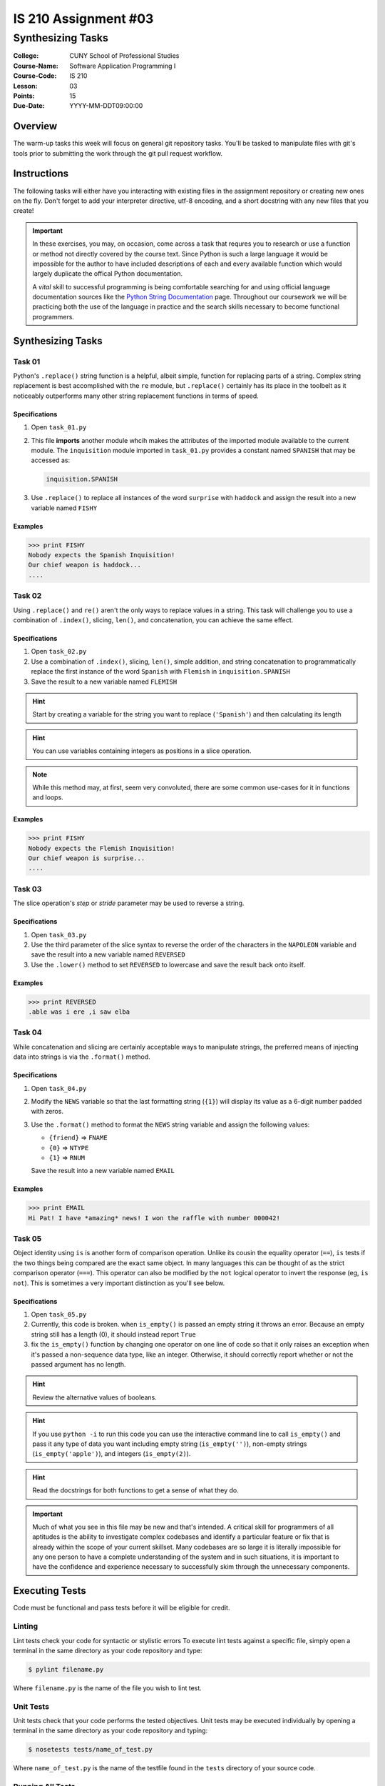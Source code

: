 #####################
IS 210 Assignment #03
#####################
******************
Synthesizing Tasks
******************

:College: CUNY School of Professional Studies
:Course-Name: Software Application Programming I
:Course-Code: IS 210
:Lesson: 03
:Points: 15
:Due-Date: YYYY-MM-DDT09:00:00

Overview
========

The warm-up tasks this week will focus on general git repository tasks. You'll
be tasked to manipulate files with git's tools prior to submitting the work
through the git pull request workflow.

Instructions
============

The following tasks will either have you interacting with existing files in
the assignment repository or creating new ones on the fly. Don't forget to add
your interpreter directive, utf-8 encoding, and a short docstring with any new
files that you create!

.. important::

    In these exercises, you may, on occasion, come across a task that requres
    you to research or use a function or method not directly covered by the
    course text. Since Python is such a large language it would be impossible
    for the author to have included descriptions of each and every available
    function which would largely duplicate the offical Python documentation.

    A *vital* skill to successful programming is being comfortable searching
    for and using official language documentation sources like the
    `Python String Documentation`_ page. Throughout our coursework we will be
    practicing both the use of the language in practice and the search skills
    necessary to become functional programmers.

Synthesizing Tasks
==================

Task 01
-------

Python's ``.replace()`` string function is a helpful, albeit simple, function
for replacing parts of a string. Complex string replacement is best
accomplished with the ``re`` module, but ``.replace()`` certainly has its place
in the toolbelt as it noticeably outperforms many other string replacement
functions in terms of speed.

Specifications
^^^^^^^^^^^^^^

1.  Open ``task_01.py``

2.  This file **imports** another module whcih makes the attributes of the
    imported module available to the current module. The ``inquisition``
    module imported in ``task_01.py`` provides a constant named ``SPANISH``
    that may be accessed as:

    .. code:: python

        inquisition.SPANISH

3.  Use ``.replace()`` to replace all instances of the word ``surprise`` with
    ``haddock`` and assign the result into a new variable named ``FISHY``

Examples
^^^^^^^^

.. code:: pycon

    >>> print FISHY
    Nobody expects the Spanish Inquisition!
    Our chief weapon is haddock...
    ....

Task 02
-------

Using ``.replace()`` and ``re()`` aren't the only ways to replace values in a
string. This task will challenge you to use a combination of ``.index()``,
slicing, ``len()``, and concatenation, you can achieve the same effect.

Specifications
^^^^^^^^^^^^^^

1.  Open ``task_02.py``

2.  Use a combination of ``.index()``, slicing, ``len()``, simple addition,
    and string concatenation to programmatically replace the first instance of
    the word ``Spanish`` with ``Flemish`` in ``inquisition.SPANISH``

3.  Save the result to a new variable named ``FLEMISH``

.. hint::

    Start by creating a variable for the string you want to replace
    (``'Spanish'``) and then calculating its length

.. hint::

    You can use variables containing integers as positions in a slice
    operation.

.. Note::

    While this method may, at first, seem very convoluted, there are some
    common use-cases for it in functions and loops.

Examples
^^^^^^^^

.. code:: pycon

    >>> print FISHY
    Nobody expects the Flemish Inquisition!
    Our chief weapon is surprise...
    ....

Task 03
-------

The slice operation's *step* or *stride* parameter may be used to reverse a
string.

Specifications
^^^^^^^^^^^^^^

1.  Open ``task_03.py``

2.  Use the third parameter of the slice syntax to reverse the order of the
    characters in the ``NAPOLEON`` variable and save the result into a new
    variable named ``REVERSED``

3.  Use the ``.lower()`` method to set ``REVERSED`` to lowercase and save
    the result back onto itself.

Examples
^^^^^^^^

.. code:: pycon

    >>> print REVERSED
    .able was i ere ,i saw elba

Task 04
-------

While concatenation and slicing are certainly acceptable ways to manipulate
strings, the preferred means of injecting data into strings is via the
``.format()`` method.

Specifications
^^^^^^^^^^^^^^

1.  Open ``task_04.py``

2.  Modify the ``NEWS`` variable so that the last formatting string (``{1}``)
    will display its value as a 6-digit number padded with zeros.

3.  Use the ``.format()`` method to format the ``NEWS`` string variable and
    assign the following values:

    -   ``{friend}`` => ``FNAME``
    -   ``{0}`` => ``NTYPE``
    -   ``{1}`` => ``RNUM``

    Save the result into a new variable named ``EMAIL``

Examples
^^^^^^^^

.. code:: pycon

    >>> print EMAIL
    Hi Pat! I have *amazing* news! I won the raffle with number 000042!

Task 05
-------

Object identity using ``is`` is another form of comparison operation. Unlike
its cousin the equality operator (``==``), ``is`` tests if the two things being
compared are the exact same object. In many languages this can be thought of as
the strict comparison operator (``===``). This operator can also be modified by
the ``not`` logical operator to invert the response (eg, ``is not``). This is
sometimes a very important distinction as you'll see below.

Specifications
^^^^^^^^^^^^^^

1.  Open ``task_05.py``

2.  Currently, this code is broken. when ``is_empty()`` is passed an empty
    string it throws an error. Because an empty string still has a length (0),
    it should instead report ``True``

3.  fix the ``is_empty()`` function by changing one operator on one line of
    code so that it only raises an exception when it's passed a non-sequence
    data type, like an integer. Otherwise, it should correctly report whether
    or not the passed argument has no length.

.. hint::

    Review the alternative values of booleans.

.. hint::

    If you use ``python -i`` to run this code you can use the interactive
    command line to call ``is_empty()`` and pass it any type of data you want
    including empty string (``is_empty('')``), non-empty strings
    (``is_empty('apple')``), and integers (``is_empty(2)``).

.. hint::

    Read the docstrings for both functions to get a sense of what they do.

.. important::

    Much of what you see in this file may be new and that's intended. A
    critical skill for programmers of all aptitudes is the ability to
    investigate complex codebases and identify a particular feature or fix that
    is already within the scope of your current skillset. Many codebases are so
    large it is literally impossible for any one person to have a complete
    understanding of the system and in such situations, it is important to have
    the confidence and experience necessary to successfully skim through the
    unnecessary components.

Executing Tests
===============

Code must be functional and pass tests before it will be eligible for credit.

Linting
-------

Lint tests check your code for syntactic or stylistic errors To execute lint
tests against a specific file, simply open a terminal in the same directory as
your code repository and type:

.. code:: console

    $ pylint filename.py

Where ``filename.py`` is the name of the file you wish to lint test.

Unit Tests
----------

Unit tests check that your code performs the tested objectives. Unit tests
may be executed individually by opening a terminal in the same directory as
your code repository and typing:

.. code:: console

    $ nosetests tests/name_of_test.py

Where ``name_of_test.py`` is the name of the testfile found in the ``tests``
directory of your source code.

Running All Tests
-----------------

All tests may be run simultaneously by executing the ``runtests.sh`` script
from the root of your assignment repository. To execute all tests, open a
terminal in the same directory as your code repository and type:

.. code:: console

    $ sh runtests.sh

Submission
==========

Code should be submitted to `GitHub`_ by means of opening a pull request.

As-of Lesson 02, each student will have a branch named after his or her
`GitHub`_ username. Pull requests should be made against the branch that
matches your `GitHub`_ username. Pull requests made against other branches will
be closed.  This work flow mimics the steps you took to open a pull request
against the ``pull`` branch in Week Two.

For a refresher on how to open a pull request, please see homework instructions
in Lesson 01. It is recommended that you run PyLint locally after each file
is edited in order to reduce the number of errors found in testing.

In order to receive full credit you must complete the assignment as-instructed
and without any violations (reported in the build status). There will be
automated tests for this assignment to provide early feedback on program code.

When you have completed this assignment, please post the link to your
pull request in the body of the assignment on Blackboard in order to receive
credit.

.. _GitHub: https://github.com/
.. _Python String Documentation: https://docs.python.org/2/library/stdtypes.html
